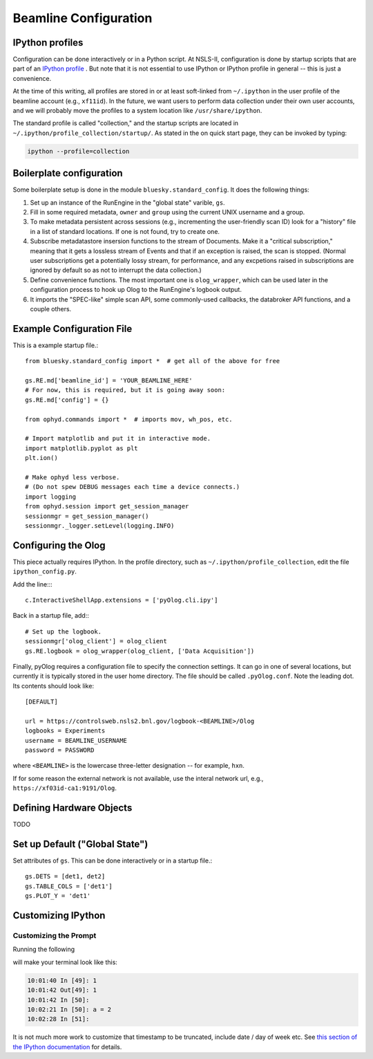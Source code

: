 .. highlight:: bash
**********************
Beamline Configuration
**********************

IPython profiles
----------------

Configuration can be done interactively or in a Python script.
At NSLS-II, configuration is done by startup scripts that are part of an
`IPython profile <https://ipython.org/ipython-doc/dev/config/intro.html#profiles>`_
. But note that it is not essential to use IPython or IPython profile in 
general -- this is just a convenience.

At the time of this writing, all profiles are stored in or at least soft-linked
from ``~/.ipython`` in the user profile of the beamline account (e.g.,
``xf11id``). In the future, we want users to perform data collection under
their own user accounts, and we will probably move the profiles to a system
location like ``/usr/share/ipython``.

The standard profile is called "collection," and the startup scripts are
located in ``~/.ipython/profile_collection/startup/``. As stated in the on
quick start page, they can be invoked by typing:

.. code-block:: bash

    ipython --profile=collection

Boilerplate configuration
-------------------------

Some boilerplate setup is done in the module ``bluesky.standard_config``. It
does the following things:

#. Set up an instance of the RunEngine in the "global state" varible, ``gs``.

#. Fill in some required metadata, ``owner`` and ``group`` using the current
   UNIX username and a group.

#. To make metadata persistent across sessions (e.g., incrementing the
   user-friendly scan ID) look for a "history" file in a list of standard
   locations. If one is not found, try to create one.

#. Subscribe metadatastore insersion functions to the stream of Documents.
   Make it a "critical subscription," meaning that it gets a lossless stream
   of Events and that if an exception is raised, the scan is stopped.
   (Normal user subscriptions get a potentially lossy stream, for performance,
   and any excpetions raised in subscriptions are ignored by default so as not
   to interrupt the data collection.)

#. Define convenience functions. The most important one is ``olog_wrapper``,
   which can be used later in the configuration process to hook up Olog to
   the RunEngine's logbook output.

#. It imports the "SPEC-like" simple scan API, some commonly-used callbacks,
   the databroker API functions, and a couple others.


Example Configuration File
--------------------------

This is a example startup file.::

    from bluesky.standard_config import *  # get all of the above for free

    gs.RE.md['beamline_id'] = 'YOUR_BEAMLINE_HERE'
    # For now, this is required, but it is going away soon:
    gs.RE.md['config'] = {}

    from ophyd.commands import *  # imports mov, wh_pos, etc.

    # Import matplotlib and put it in interactive mode.
    import matplotlib.pyplot as plt
    plt.ion()

    # Make ophyd less verbose.
    # (Do not spew DEBUG messages each time a device connects.)
    import logging
    from ophyd.session import get_session_manager
    sessionmgr = get_session_manager()
    sessionmgr._logger.setLevel(logging.INFO)

Configuring the Olog
--------------------

This piece actually requires IPython. In the profile directory, such as
``~/.ipython/profile_collection``, edit the file ``ipython_config.py``.

Add the line::::

    c.InteractiveShellApp.extensions = ['pyOlog.cli.ipy']

Back in a startup file, add:::

    # Set up the logbook.
    sessionmgr['olog_client'] = olog_client
    gs.RE.logbook = olog_wrapper(olog_client, ['Data Acquisition'])

Finally, pyOlog requires a configuration file to specify the connection
settings. It can go in one of several locations, but currently it is
typically stored in the user home directory. The file should be called
``.pyOlog.conf``. Note the leading dot. Its contents should look like::

    [DEFAULT]

    url = https://controlsweb.nsls2.bnl.gov/logbook-<BEAMLINE>/Olog
    logbooks = Experiments
    username = BEAMLINE_USERNAME
    password = PASSWORD

where ``<BEAMLINE>`` is the lowercase three-letter designation --
for example, ``hxn``.

If for some reason the external network is not available, use the interal
network url, e.g., ``https://xf03id-ca1:9191/Olog``.

Defining Hardware Objects
-------------------------

TODO

Set up Default ("Global State")
-------------------------------

Set attributes of ``gs``. This can be done interactively or in a startup file.::

    gs.DETS = [det1, det2]
    gs.TABLE_COLS = ['det1']
    gs.PLOT_Y = 'det1'


Customizing IPython
-------------------

Customizing the Prompt
^^^^^^^^^^^^^^^^^^^^^^

Running the following

.. ipython::
    :verbatim:

    In [1]: %config PromptManager.in_template = '\T In [\\#]: '
    In [2]: %config PromptManager.out_template = '\T Out[\\#]: '

will make your terminal look like this:

.. code-block:: bash

    10:01:40 In [49]: 1
    10:01:42 Out[49]: 1
    10:01:42 In [50]: 
    10:02:21 In [50]: a = 2
    10:02:28 In [51]: 

It is not much more work to customize that timestamp to be truncated, include
date / day of week etc. See `this section of the IPython documentation <https://ipython.org/ipython-doc/3/config/details.html#prompts>`_ for details.
